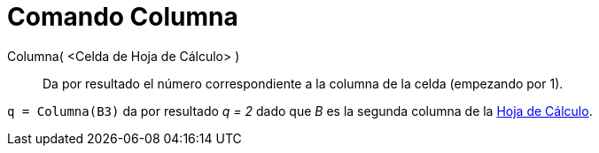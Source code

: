 = Comando Columna
:page-en: commands/Column
ifdef::env-github[:imagesdir: /es/modules/ROOT/assets/images]

Columna( <Celda de Hoja de Cálculo> )::
  Da por resultado el número correspondiente a la columna de la celda (empezando por 1).

[EXAMPLE]
====

`++q = Columna(B3)++` da por resultado _q = 2_ dado que _B_ es la segunda columna de la xref:/Hoja_de_Cálculo.adoc[Hoja
de Cálculo].

====
